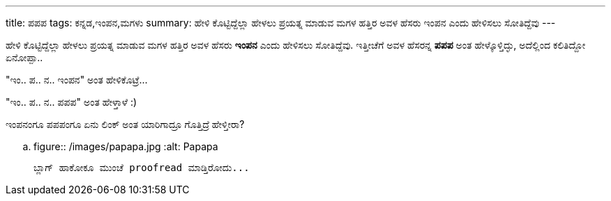---
title: ಪಪಪ
tags: ಕನ್ನಡ,ಇಂಪನ,ಮಗಳು
summary: ಹೇಳಿ ಕೊಟ್ಟಿದ್ದೆಲ್ಲಾ ಹೇಳಲು ಪ್ರಯತ್ನ ಮಾಡುವ ಮಗಳ ಹತ್ತಿರ ಅವಳ ಹೆಸರು ಇಂಪನ ಎಂದು ಹೇಳಿಸಲು ಸೋತಿದ್ದೆವು
---

ಹೇಳಿ ಕೊಟ್ಟಿದ್ದೆಲ್ಲಾ ಹೇಳಲು ಪ್ರಯತ್ನ ಮಾಡುವ ಮಗಳ ಹತ್ತಿರ ಅವಳ ಹೆಸರು **ಇಂಪನ** ಎಂದು ಹೇಳಿಸಲು ಸೋತಿದ್ದೆವು. ಇತ್ತೀಚೆಗೆ ಅವಳ ಹೆಸರನ್ನ **ಪಪಪ** ಅಂತ ಹೇಳ್ಕೊಳ್ತಿದ್ಳು, ಅದೆಲ್ಲಿಂದ ಕಲಿತಿದ್ದೋ ಏನೋಪ್ಪಾ..

"ಇಂ.. ಪ.. ನ.. ಇಂಪನ" ಅಂತ ಹೇಳಿಕೊಟ್ರೆ...

"ಇಂ.. ಪ.. ನ.. ಪಪಪ" ಅಂತ ಹೇಳ್ತಾಳೆ :)

ಇಂಪನಂಗೂ ಪಪಪಂಗೂ ಏನು ಲಿಂಕ್ ಅಂತ ಯಾರಿಗಾದ್ರೂ ಗೊತ್ತಿದ್ರೆ ಹೇಳ್ತೀರಾ?

.. figure:: /images/papapa.jpg
   :alt: Papapa

   ಬ್ಲಾಗ್ ಹಾಕೋಕೂ ಮುಂಚೆ proofread ಮಾಡ್ತಿರೋದು...
